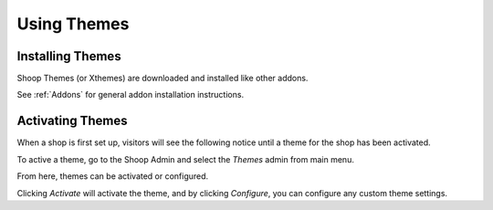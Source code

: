 Using Themes
===================

Installing Themes
~~~~~~~~~~~~~~~~~

Shoop Themes (or Xthemes) are downloaded and installed like other
addons.

See :ref:`Addons` for general addon installation instructions.

Activating Themes
~~~~~~~~~~~~~~~~~

When a shop is first set up, visitors will see the following notice
until a theme for the shop has been activated.

.. image:: using-themes/no-theme-selected.png

To active a theme, go to the Shoop Admin and select the `Themes`
admin from main menu.

.. image:: using-themes/themes-menu.png

From here, themes can be activated or configured.

.. image:: using-themes/activate-theme.png

Clicking `Activate` will activate the theme, and by clicking
`Configure`, you can configure any custom theme settings.
